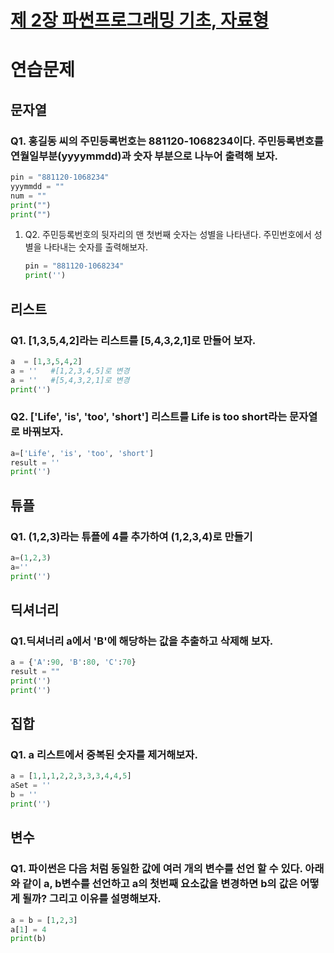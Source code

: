 # -*- org-image-actual-width: nil; -*-
* [[https://wikidocs.net/11][제 2장 파썬프로그래밍 기초, 자료형]]

* 연습문제 
  
** 문자열
*** Q1. 홍길동 씨의 주민등록번호는 881120-1068234이다. 주민등록변호를 연월일부분(yyyymmdd)과 숫자 부분으로 나누어 출력해 보자.
  #+BEGIN_SRC python
  pin = "881120-1068234"
  yyymmdd = ""
  num = ""
  print("")
  print("")
  #+END_SRC

**** Q2. 주민등록번호의 뒷자리의 맨 첫번째 숫자는 성별을 나타낸다. 주민번호에서 성별을 나타내는 숫자를 출력해보자.
     #+BEGIN_SRC python
  pin = "881120-1068234"
  print('')
     #+END_SRC
   
     
** 리스트 
*** Q1. [1,3,5,4,2]라는 리스트를 [5,4,3,2,1]로 만들어 보자.
 #+BEGIN_SRC python
 a  = [1,3,5,4,2]
 a = ''   #[1,2,3,4,5]로 변경
 a = ''   #[5,4,3,2,1]로 변경
 print('')
 #+END_SRC

*** Q2. ['Life', 'is', 'too', 'short'] 리스트를 Life is too short라는 문자열로 바꿔보자.
 #+BEGIN_SRC python
 a=['Life', 'is', 'too', 'short']
 result = ''
 print('')
 #+END_SRC


 
** 튜플
*** Q1. (1,2,3)라는 튜플에 4를 추가하여 (1,2,3,4)로 만들기
#+BEGIN_SRC python
a=(1,2,3)
a=''
print('')
#+END_SRC

** 딕셔너리
   
*** Q1.딕셔너리 a에서 'B'에 해당하는 값을 추출하고 삭제해 보자.
#+BEGIN_SRC python
a = {'A':90, 'B':80, 'C':70}
result = ""
print('')
print('')
#+END_SRC

** 집합
*** Q1. a 리스트에서 중복된 숫자를 제거해보자.
#+BEGIN_SRC python
a = [1,1,1,2,2,3,3,3,4,4,5]
aSet = ''
b = ''
print('')
#+END_SRC
** 변수 
*** Q1. 파이썬은 다음 처럼 동일한 값에 여러 개의 변수를 선언 할 수 있다. 아래와 같이 a, b변수를 선언하고 a의 첫번째 요소값을 변경하면 b의 값은 어떻게 될까? 그리고 이유를 설명해보자.
#+BEGIN_SRC python
a = b = [1,2,3]
a[1] = 4
print(b)

#+END_SRC

